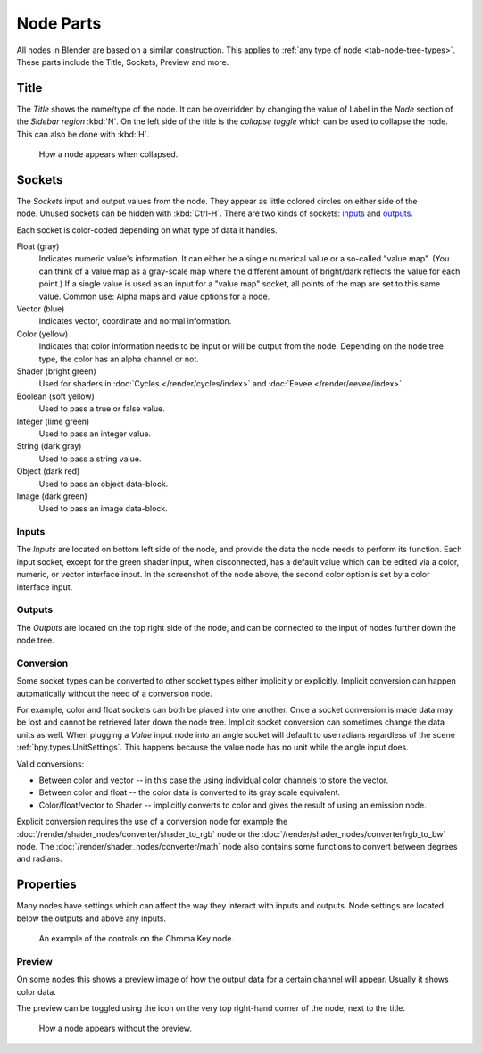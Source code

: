 .. _bpy.types.NodeSocket:
.. _bpy.types.NodeTree:

**********
Node Parts
**********

All nodes in Blender are based on a similar construction.
This applies to :ref:`any type of node <tab-node-tree-types>`.
These parts include the Title, Sockets, Preview and more.

.. figure:: /images/interface_controls_nodes_parts_overview.png


Title
=====

The *Title* shows the name/type of the node.
It can be overridden by changing the value of Label in the *Node* section of the *Sidebar region* :kbd:`N`.
On the left side of the title is the *collapse toggle*
which can be used to collapse the node. This can also be done with :kbd:`H`.

.. figure:: /images/interface_controls_nodes_parts_collapsed.png

   How a node appears when collapsed.


.. _bpy.types.NodeLink:

Sockets
=======

.. figure:: /images/interface_controls_nodes_parts_sockets.png
   :align: right

The *Sockets* input and output values from the node.
They appear as little colored circles on either side of the node.
Unused sockets can be hidden with :kbd:`Ctrl-H`.
There are two kinds of sockets: `inputs`_ and `outputs`_.

Each socket is color-coded depending on what type of data it handles.

Float (gray)
   Indicates numeric value's information.
   It can either be a single numerical value or a so-called "value map".
   (You can think of a value map as a gray-scale map where the different amount of
   bright/dark reflects the value for each point.)
   If a single value is used as an input for a "value map" socket, all points of the map are set to this same value.
   Common use: Alpha maps and value options for a node.
Vector (blue)
   Indicates vector, coordinate and normal information.
Color (yellow)
   Indicates that color information needs to be input or will be output from the node.
   Depending on the node tree type, the color has an alpha channel or not.
Shader (bright green)
   Used for shaders in :doc:`Cycles </render/cycles/index>` and :doc:`Eevee </render/eevee/index>`.
Boolean (soft yellow)
   Used to pass a true or false value.
Integer (lime green)
   Used to pass an integer value.
String (dark gray)
   Used to pass a string value.
Object (dark red)
   Used to pass an object data-block.
Image (dark green)
   Used to pass an image data-block.


Inputs
------

The *Inputs* are located on bottom left side of the node,
and provide the data the node needs to perform its function.
Each input socket, except for the green shader input, when disconnected,
has a default value which can be edited via a color, numeric, or vector interface input.
In the screenshot of the node above, the second color option is set by a color interface input.


Outputs
-------

The *Outputs* are located on the top right side of the node,
and can be connected to the input of nodes further down the node tree.


Conversion
----------

Some socket types can be converted to other socket types either implicitly or explicitly.
Implicit conversion can happen automatically without the need of a conversion node.

For example, color and float sockets can both be placed into one another.
Once a socket conversion is made data may be lost and cannot be retrieved later down the node tree.
Implicit socket conversion can sometimes change the data units as well.
When plugging a *Value* input node into an angle socket will default to use radians
regardless of the scene :ref:`bpy.types.UnitSettings`.
This happens because the value node has no unit while the angle input does.

Valid conversions:

- Between color and vector -- in this case the using individual color channels to store the vector.
- Between color and float -- the color data is converted to its gray scale equivalent.
- Color/float/vector to Shader -- implicitly converts to color and gives the result of using an emission node.

Explicit conversion requires the use of a conversion node for example
the :doc:`/render/shader_nodes/converter/shader_to_rgb` node
or the :doc:`/render/shader_nodes/converter/rgb_to_bw` node.
The :doc:`/render/shader_nodes/converter/math` node also contains
some functions to convert between degrees and radians.


.. _bpy.types.NodeSetting:

Properties
==========

Many nodes have settings which can affect the way they interact with inputs and outputs.
Node settings are located below the outputs and above any inputs.

.. figure:: /images/interface_controls_nodes_parts_controls.png

   An example of the controls on the Chroma Key node.


Preview
-------

On some nodes this shows a preview image of how the output data for a certain channel will appear.
Usually it shows color data.

The preview can be toggled using the icon on the very top right-hand corner of the node, next to the title.

.. figure:: /images/interface_controls_nodes_parts_previewless.png

   How a node appears without the preview.
